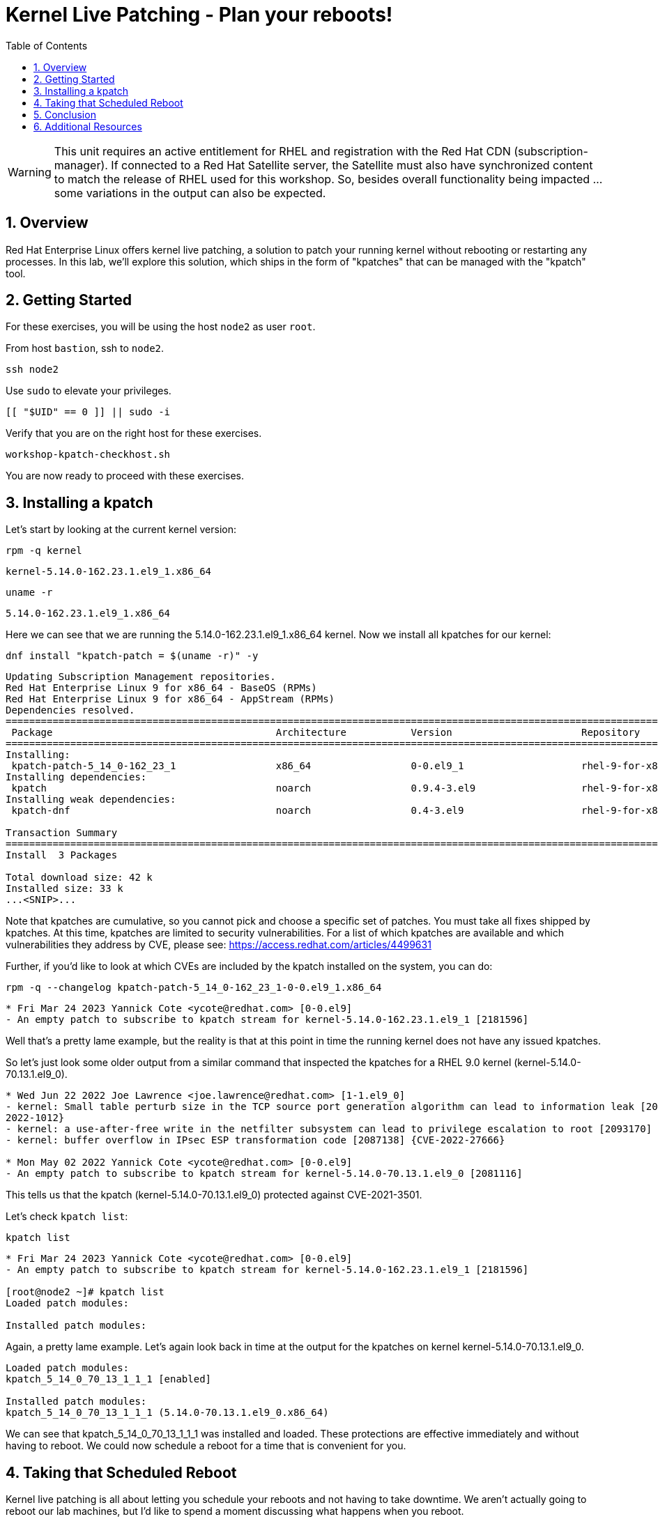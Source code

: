 :sectnums:
:sectnumlevels: 3
:markup-in-source: verbatim,attributes,quotes
ifdef::env-github[]
:tip-caption: :bulb:
:note-caption: :information_source:
:important-caption: :heavy_exclamation_mark:
:caution-caption: :fire:
:warning-caption: :warning:
endif::[]
:format_cmd_exec: source,options="nowrap",subs="{markup-in-source}",role="copy"
:format_cmd_output: bash,options="nowrap",subs="{markup-in-source}"
ifeval::["%cloud_provider%" == "ec2"]
:format_cmd_exec: source,options="nowrap",subs="{markup-in-source}",role="execute"
endif::[]


:toc:
:toclevels: 1

= Kernel Live Patching - Plan your reboots!

WARNING: This unit requires an active entitlement for RHEL and registration with the Red Hat CDN (subscription-manager).  If connected to a Red Hat Satellite server, the Satellite must also have synchronized content to match the release of RHEL used for this workshop.  So, besides overall functionality being impacted ... some variations in the output can also be expected.


== Overview

Red Hat Enterprise Linux offers kernel live patching, a solution to patch your running kernel without rebooting or restarting any processes. In this lab, we'll explore this solution, which ships in the form of "kpatches" that can be managed with the "kpatch" tool.

== Getting Started

For these exercises, you will be using the host `node2` as user `root`.

From host `bastion`, ssh to `node2`.

[{format_cmd_exec}]
----
ssh node2
----

Use `sudo` to elevate your privileges.

[{format_cmd_exec}]
----
[[ "$UID" == 0 ]] || sudo -i
----

Verify that you are on the right host for these exercises.

[{format_cmd_exec}]
----
workshop-kpatch-checkhost.sh
----

You are now ready to proceed with these exercises.

== Installing a kpatch

Let's start by looking at the current kernel version:

[{format_cmd_exec}]
----
rpm -q kernel
----

[{format_cmd_output}]
----
kernel-5.14.0-162.23.1.el9_1.x86_64
----

[{format_cmd_exec}]
----
uname -r
----

[{format_cmd_output}]
----
5.14.0-162.23.1.el9_1.x86_64
----

Here we can see that we are running the 5.14.0-162.23.1.el9_1.x86_64 kernel. Now we install all kpatches for our kernel:

[{format_cmd_exec}]
----
dnf install "kpatch-patch = $(uname -r)" -y
----

[{format_cmd_output}]
----
Updating Subscription Management repositories.
Red Hat Enterprise Linux 9 for x86_64 - BaseOS (RPMs)                                                                 7.0 kB/s | 2.4 kB     00:00
Red Hat Enterprise Linux 9 for x86_64 - AppStream (RPMs)                                                              8.9 kB/s | 2.8 kB     00:00
Dependencies resolved.
======================================================================================================================================================
 Package                                      Architecture           Version                      Repository                                     Size
======================================================================================================================================================
Installing:
 kpatch-patch-5_14_0-162_23_1                 x86_64                 0-0.el9_1                    rhel-9-for-x86_64-baseos-rpms                 7.8 k
Installing dependencies:
 kpatch                                       noarch                 0.9.4-3.el9                  rhel-9-for-x86_64-baseos-rpms                  16 k
Installing weak dependencies:
 kpatch-dnf                                   noarch                 0.4-3.el9                    rhel-9-for-x86_64-baseos-rpms                  18 k

Transaction Summary
======================================================================================================================================================
Install  3 Packages

Total download size: 42 k
Installed size: 33 k
...<SNIP>...
----

Note that kpatches are cumulative, so you cannot pick and choose a specific set of patches. You must take all fixes shipped by kpatches. At this time, kpatches are limited to security vulnerabilities. For a list of which kpatches are available and which vulnerabilities they address by CVE, please see: <https://access.redhat.com/articles/4499631>

Further, if you'd like to look at which CVEs are included by the kpatch installed on the system, you can do:

[{format_cmd_exec}]
----
rpm -q --changelog kpatch-patch-5_14_0-162_23_1-0-0.el9_1.x86_64
----

[{format_cmd_output}]
----
* Fri Mar 24 2023 Yannick Cote <ycote@redhat.com> [0-0.el9]
- An empty patch to subscribe to kpatch stream for kernel-5.14.0-162.23.1.el9_1 [2181596]
----

Well that's a pretty lame example, but the reality is that at this point in time the running kernel does not have any issued kpatches.

So let's just look some older output from a similar command that inspected the kpatches for a RHEL 9.0 kernel (kernel-5.14.0-70.13.1.el9_0).

[{format_cmd_output}]
----
* Wed Jun 22 2022 Joe Lawrence <joe.lawrence@redhat.com> [1-1.el9_0]
- kernel: Small table perturb size in the TCP source port generation algorithm can lead to information leak [2087132] {CVE-
2022-1012}
- kernel: a use-after-free write in the netfilter subsystem can lead to privilege escalation to root [2093170] {CVE-2022-1966}
- kernel: buffer overflow in IPsec ESP transformation code [2087138] {CVE-2022-27666}

* Mon May 02 2022 Yannick Cote <ycote@redhat.com> [0-0.el9]
- An empty patch to subscribe to kpatch stream for kernel-5.14.0-70.13.1.el9_0 [2081116]
----

This tells us that the kpatch (kernel-5.14.0-70.13.1.el9_0) protected against CVE-2021-3501.

Let's check `kpatch list`:

[{format_cmd_exec}]
----
kpatch list
----

[{format_cmd_output}]
----
* Fri Mar 24 2023 Yannick Cote <ycote@redhat.com> [0-0.el9]
- An empty patch to subscribe to kpatch stream for kernel-5.14.0-162.23.1.el9_1 [2181596]

[root@node2 ~]# kpatch list
Loaded patch modules:

Installed patch modules:
----

Again, a pretty lame example.  Let's again look back in time at the output for the kpatches on kernel kernel-5.14.0-70.13.1.el9_0.

[{format_cmd_output}]
----
Loaded patch modules:
kpatch_5_14_0_70_13_1_1_1 [enabled]

Installed patch modules:
kpatch_5_14_0_70_13_1_1_1 (5.14.0-70.13.1.el9_0.x86_64)
----

We can see that kpatch_5_14_0_70_13_1_1_1 was installed and loaded. These protections are effective immediately and without having to reboot. We could now schedule a reboot for a time that is convenient for you. 

== Taking that Scheduled Reboot 

Kernel live patching is all about letting you schedule your reboots and not having to take downtime. We aren't actually going to reboot our lab machines, but I'd like to spend a moment discussing what happens when you reboot.

If you reboot without installing a new kernel, you will boot back into the default kernel and if that one has kpatches, they will get loaded. Effectively, this means that your kpatch stack will persist.

If you do update the kernel prior to rebooting, on the next reboot, you'll boot into the default kernel (which is now the new one) and thus your regularly running kernel should have the needed fixes without having any kpatches enabled.

WARNING:  For the sake of this workshop and potential impact to other exercises that might use this node, we will skip installing a new kernel and rebooting.

== Conclusion

This concludes the exercises related to kpatch.

Time to finish this unit and return the shell to it's home position.

[{format_cmd_exec}]
----
workshop-finish-exercise.sh
----



== Additional Resources

  * link:https://access.redhat.com/documentation/en-us/red_hat_enterprise_linux/999999999/html/kernel_administration_guide/applying_patches_with_kernel_live_patching[Applying Patches with Kernel Live Patching]
  
[discrete]
== End of Unit

ifdef::env-github[]
link:../RHEL9-Workshop.adoc#toc[Return to TOC]
endif::[]

////
Always end files with a blank line to avoid include problems.
////

